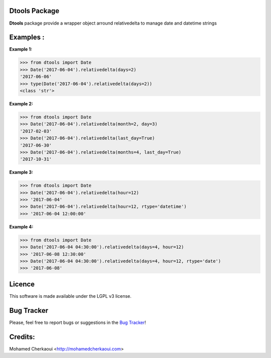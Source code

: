 Dtools Package
==============

**Dtools** package provide a wrapper object arround relativedelta to manage date and datetime strings

Examples :
==========

**Example 1:**

.. code-block:: python

    >>> from dtools import Date
    >>> Date('2017-06-04').relativedelta(days=2)
    '2017-06-06'
    >>> type(Date('2017-06-04').relativedelta(days=2))
    <class 'str'>


**Example 2:**

.. code-block:: python

    >>> from dtools import Date
    >>> Date('2017-06-04').relativedelta(month=2, day=3)
    '2017-02-03'
    >>> Date('2017-06-04').relativedelta(last_day=True)
    '2017-06-30'
    >>> Date('2017-06-04').relativedelta(months=4, last_day=True)
    '2017-10-31'

**Example 3:**

.. code-block:: python

    >>> from dtools import Date
    >>> Date('2017-06-04').relativedelta(hour=12)
    >>> '2017-06-04'
    >>> Date('2017-06-04').relativedelta(hour=12, rtype='datetime')
    >>> '2017-06-04 12:00:00'

**Example 4:**

.. code-block:: python

    >>> from dtools import Date
    >>> Date('2017-06-04 04:30:00').relativedelta(days=4, hour=12)
    >>> '2017-06-08 12:30:00'
    >>> Date('2017-06-04 04:30:00').relativedelta(days=4, hour=12, rtype='date')
    >>> '2017-06-08'


Licence
=======

This software is made available under the LGPL v3 license.

Bug Tracker
===========

Please, feel free to report bugs or suggestions in the `Bug Tracker <https://github.com/chermed/dtools/issues>`_!

Credits:
========

Mohamed Cherkaoui <http://mohamedcherkaoui.com>
